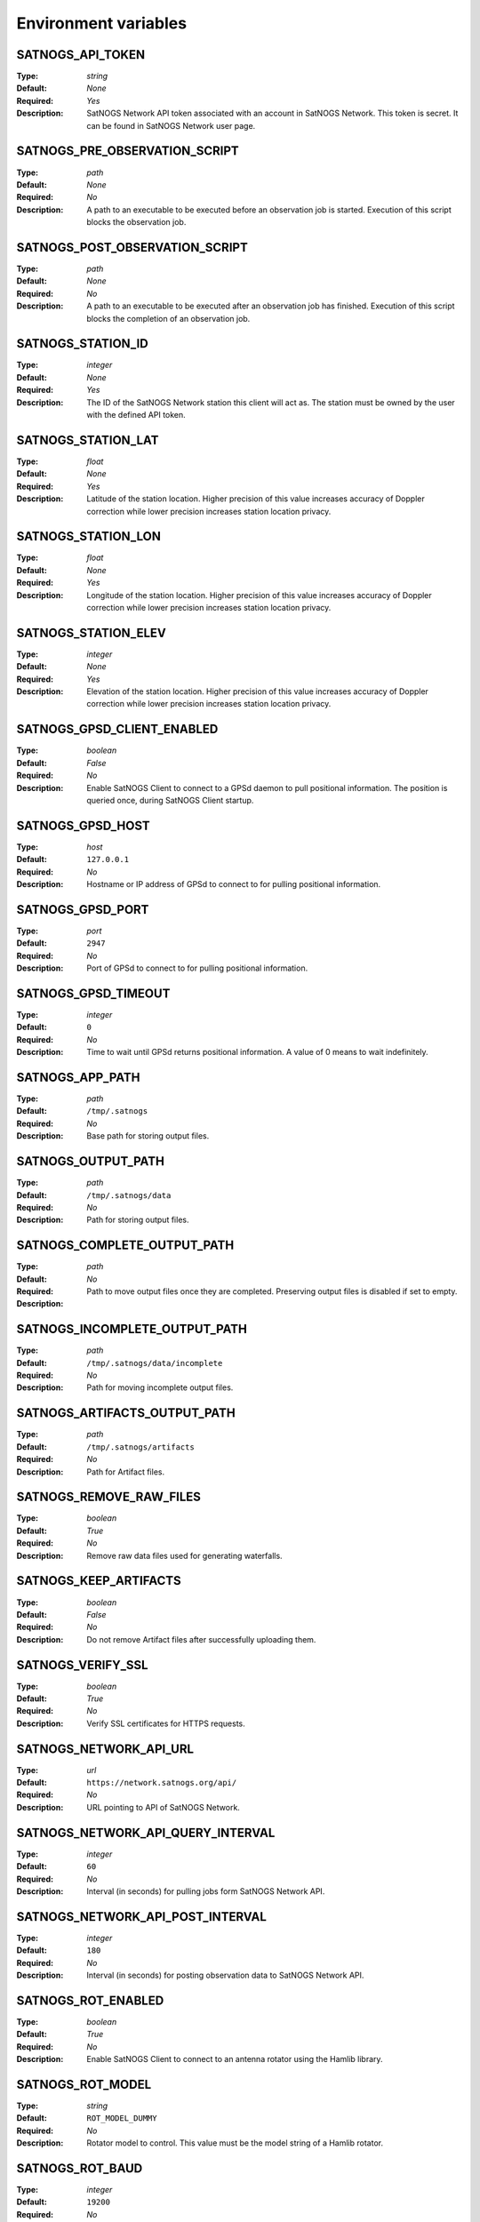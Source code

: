 ..
   This is a generated file; DO NOT EDIT!

   Please edit 'config/menu.json' to modify the list of variables and run
   './contrib/refresh-docs.sh' to regenerate this file

Environment variables
^^^^^^^^^^^^^^^^^^^^^

SATNOGS_API_TOKEN
~~~~~~~~~~~~~~~~~

:Type: *string*
:Default: *None*
:Required: *Yes*
:Description:
   SatNOGS Network API token associated with an account in SatNOGS Network.
   This token is secret.
   It can be found in SatNOGS Network user page.


SATNOGS_PRE_OBSERVATION_SCRIPT
~~~~~~~~~~~~~~~~~~~~~~~~~~~~~~

:Type: *path*
:Default: *None*
:Required: *No*
:Description:
   A path to an executable to be executed before an observation job is started.
   Execution of this script blocks the observation job.


SATNOGS_POST_OBSERVATION_SCRIPT
~~~~~~~~~~~~~~~~~~~~~~~~~~~~~~~

:Type: *path*
:Default: *None*
:Required: *No*
:Description:
   A path to an executable to be executed after an observation job has finished.
   Execution of this script blocks the completion of an observation job.


SATNOGS_STATION_ID
~~~~~~~~~~~~~~~~~~

:Type: *integer*
:Default: *None*
:Required: *Yes*
:Description:
   The ID of the SatNOGS Network station this client will act as.
   The station must be owned by the user with the defined API token.


SATNOGS_STATION_LAT
~~~~~~~~~~~~~~~~~~~

:Type: *float*
:Default: *None*
:Required: *Yes*
:Description:
   Latitude of the station location.
   Higher precision of this value increases accuracy of Doppler correction while lower precision increases station location privacy.


SATNOGS_STATION_LON
~~~~~~~~~~~~~~~~~~~

:Type: *float*
:Default: *None*
:Required: *Yes*
:Description:
   Longitude of the station location.
   Higher precision of this value increases accuracy of Doppler correction while lower precision increases station location privacy.


SATNOGS_STATION_ELEV
~~~~~~~~~~~~~~~~~~~~

:Type: *integer*
:Default: *None*
:Required: *Yes*
:Description:
   Elevation of the station location.
   Higher precision of this value increases accuracy of Doppler correction while lower precision increases station location privacy.


SATNOGS_GPSD_CLIENT_ENABLED
~~~~~~~~~~~~~~~~~~~~~~~~~~~

:Type: *boolean*
:Default: *False*
:Required: *No*
:Description:
   Enable SatNOGS Client to connect to a GPSd daemon to pull positional information.
   The position is queried once, during SatNOGS Client startup.


SATNOGS_GPSD_HOST
~~~~~~~~~~~~~~~~~

:Type: *host*
:Default: ``127.0.0.1``
:Required: *No*
:Description:
   Hostname or IP address of GPSd to connect to for pulling positional information.


SATNOGS_GPSD_PORT
~~~~~~~~~~~~~~~~~

:Type: *port*
:Default: ``2947``
:Required: *No*
:Description:
   Port of GPSd to connect to for pulling positional information.


SATNOGS_GPSD_TIMEOUT
~~~~~~~~~~~~~~~~~~~~

:Type: *integer*
:Default: ``0``
:Required: *No*
:Description:
   Time to wait until GPSd returns positional information.
   A value of 0 means to wait indefinitely.


SATNOGS_APP_PATH
~~~~~~~~~~~~~~~~

:Type: *path*
:Default: ``/tmp/.satnogs``
:Required: *No*
:Description:
   Base path for storing output files.


SATNOGS_OUTPUT_PATH
~~~~~~~~~~~~~~~~~~~

:Type: *path*
:Default: ``/tmp/.satnogs/data``
:Required: *No*
:Description:
   Path for storing output files.


SATNOGS_COMPLETE_OUTPUT_PATH
~~~~~~~~~~~~~~~~~~~~~~~~~~~~

:Type: *path*
:Default:
:Required: *No*
:Description:
   Path to move output files once they are completed.
   Preserving output files is disabled if set to empty.


SATNOGS_INCOMPLETE_OUTPUT_PATH
~~~~~~~~~~~~~~~~~~~~~~~~~~~~~~

:Type: *path*
:Default: ``/tmp/.satnogs/data/incomplete``
:Required: *No*
:Description:
   Path for moving incomplete output files.


SATNOGS_ARTIFACTS_OUTPUT_PATH
~~~~~~~~~~~~~~~~~~~~~~~~~~~~~

:Type: *path*
:Default: ``/tmp/.satnogs/artifacts``
:Required: *No*
:Description:
   Path for Artifact files.


SATNOGS_REMOVE_RAW_FILES
~~~~~~~~~~~~~~~~~~~~~~~~

:Type: *boolean*
:Default: *True*
:Required: *No*
:Description:
   Remove raw data files used for generating waterfalls.


SATNOGS_KEEP_ARTIFACTS
~~~~~~~~~~~~~~~~~~~~~~

:Type: *boolean*
:Default: *False*
:Required: *No*
:Description:
   Do not remove Artifact files after successfully uploading them.


SATNOGS_VERIFY_SSL
~~~~~~~~~~~~~~~~~~

:Type: *boolean*
:Default: *True*
:Required: *No*
:Description:
   Verify SSL certificates for HTTPS requests.


SATNOGS_NETWORK_API_URL
~~~~~~~~~~~~~~~~~~~~~~~

:Type: *url*
:Default: ``https://network.satnogs.org/api/``
:Required: *No*
:Description:
   URL pointing to API of SatNOGS Network.


SATNOGS_NETWORK_API_QUERY_INTERVAL
~~~~~~~~~~~~~~~~~~~~~~~~~~~~~~~~~~

:Type: *integer*
:Default: ``60``
:Required: *No*
:Description:
   Interval (in seconds) for pulling jobs form SatNOGS Network API.


SATNOGS_NETWORK_API_POST_INTERVAL
~~~~~~~~~~~~~~~~~~~~~~~~~~~~~~~~~

:Type: *integer*
:Default: ``180``
:Required: *No*
:Description:
   Interval (in seconds) for posting observation data to SatNOGS Network API.


SATNOGS_ROT_ENABLED
~~~~~~~~~~~~~~~~~~~

:Type: *boolean*
:Default: *True*
:Required: *No*
:Description:
   Enable SatNOGS Client to connect to an antenna rotator using the Hamlib library.


SATNOGS_ROT_MODEL
~~~~~~~~~~~~~~~~~

:Type: *string*
:Default: ``ROT_MODEL_DUMMY``
:Required: *No*
:Description:
   Rotator model to control.
   This value must be the model string of a Hamlib rotator.


SATNOGS_ROT_BAUD
~~~~~~~~~~~~~~~~

:Type: *integer*
:Default: ``19200``
:Required: *No*
:Description:
   Hamlib rotator serial interface baud rate.


SATNOGS_ROT_PORT
~~~~~~~~~~~~~~~~

:Type: *path*
:Default: ``/dev/ttyUSB0``
:Required: *No*
:Description:
   Path to Hamlib rotator serial port device.
   The device must be accessible to the user which SatNOGS Client is running.


SATNOGS_RIG_IP
~~~~~~~~~~~~~~

:Type: *host*
:Default: ``127.0.0.1``
:Required: *No*
:Description:
   Hostname or IP address of Hamlib rotctld.


SATNOGS_RIG_PORT
~~~~~~~~~~~~~~~~

:Type: *integer*
:Default: ``4532``
:Required: *No*
:Description:
   Hamlib rigctld TCP port.


SATNOGS_ROT_THRESHOLD
~~~~~~~~~~~~~~~~~~~~~

:Type: *integer*
:Default: ``4``
:Required: *No*
:Description:
   Azimuth/elevation threshold for moving the rotator.
   Position changes below this threshold will not cause the rotator to move.


SATNOGS_ROT_FLIP
~~~~~~~~~~~~~~~~

:Type: *boolean*
:Default: *False*
:Required: *No*
:Description:
   Enable rotator flipping during high elevation passes.


SATNOGS_ROT_FLIP_ANGLE
~~~~~~~~~~~~~~~~~~~~~~

:Type: *integer*
:Default: ``75``
:Required: *No*
:Description:
   Elevation angle above which the rotator will flip.


SATNOGS_SOAPY_RX_DEVICE
~~~~~~~~~~~~~~~~~~~~~~~

:Type: *string*
:Default: *None*
:Required: *Yes*
:Description:
   SoapySDR device driver to use for RX.
   This setting must be defined in the form ``driver=<name>`` where ``<name>`` is the name of the SoapySDR device driver to use.

   It also allows setting different devices for specific frequency ranges.

   The format for multiple devices is a space delimited list of frequency range -- device pairs:
   ``<min. freq.>-<max. freq>:driver=<name> <min. freq.>-<max. freq.>:driver=<name> ...``

   Where frequencies are in MHz and ``<name>`` is the name of the SoapySDR device driver to use for the specified frequency
   range.

   Example: two RTL-SDR receivers: one for VHF (135..148 MHz), another for UHF (430..470 MHz).

   ``135-148:driver=rtlsdr,serial=1 430-470:driver=rtlsdr,serial=2``


SATNOGS_RX_SAMP_RATE
~~~~~~~~~~~~~~~~~~~~

:Type: *integer*
:Default: *None*
:Required: *Yes*
:Description:
   SoapySDR device sample rate.
   Valid sample rates for attached devices can be queried using ``SoapySDRUtil --probe``.


SATNOGS_RX_BANDWIDTH
~~~~~~~~~~~~~~~~~~~~

:Type: *integer*
:Default: *Flowgraph-defined*
:Required: *No*
:Description:
   SoapySDR device RF bandwidth.
   This setting configures the RF filter on devices that support it.


SATNOGS_DOPPLER_CORR_PER_SEC
~~~~~~~~~~~~~~~~~~~~~~~~~~~~

:Type: *integer*
:Default: *Flowgraph-defined*
:Required: *No*
:Description:
   Number of Doppler corrections per second requested by SatNOGS Radio.


SATNOGS_LO_OFFSET
~~~~~~~~~~~~~~~~~

:Type: *integer*
:Default: *Flowgraph-defined*
:Required: *No*
:Description:
   SoapySDR device local oscillator offset to apply.
   This setting is used to shift the carrier away from the DC spike.


SATNOGS_PPM_ERROR
~~~~~~~~~~~~~~~~~

:Type: *float*
:Default: *Flowgraph-defined*
:Required: *No*
:Description:
   SoapySDR device oscillator frequency error correction to apply.
   This setting is defined in parts per million.


SATNOGS_GAIN_MODE
~~~~~~~~~~~~~~~~~

:Type: *string*
:Default: ``Overall``
:Required: *No*
:Description:
   SoapySDR device gain mode.
   Valid values are: ``Overall``, ``Specific``, ``Settings Field``.


SATNOGS_RF_GAIN
~~~~~~~~~~~~~~~

:Type: *float*
:Default: *Flowgraph-defined*
:Required: *No*
:Description:
   SoapySDR device overall gain, in dB.
   Device drivers set individual, device specific gains to approximate linearity on the overall gain.


SATNOGS_ANTENNA
~~~~~~~~~~~~~~~

:Type: *string*
:Default: *None*
:Required: *Yes*
:Description:
   SoapySDR device antenna to use for RX.
   Valid antennas for attached devices can be queried using ``SoapySDRUtil --probe``.


SATNOGS_DEV_ARGS
~~~~~~~~~~~~~~~~

:Type: *string*
:Default: *Flowgraph-defined*
:Required: *No*
:Description:
   SoapySDR device arguments.
   Valid device arguments for attached devices can be queried using ``SoapySDRUtil --probe``.


SATNOGS_STREAM_ARGS
~~~~~~~~~~~~~~~~~~~

:Type: *string*
:Default: *Flowgraph-defined*
:Required: *No*
:Description:
   SoapySDR stream arguments.
   Valid stream arguments for attached devices can be queried using ``SoapySDRUtil --probe``.


SATNOGS_TUNE_ARGS
~~~~~~~~~~~~~~~~~

:Type: *string*
:Default: *Flowgraph-defined*
:Required: *No*
:Description:
   SoapySDR channel tune arguments.


SATNOGS_OTHER_SETTINGS
~~~~~~~~~~~~~~~~~~~~~~

:Type: *string*
:Default: *Flowgraph-defined*
:Required: *No*
:Description:
   SoapySDR channel other settings.


SATNOGS_DC_REMOVAL
~~~~~~~~~~~~~~~~~~

:Type: *boolean*
:Default: *Flowgraph-defined*
:Required: *No*
:Description:
   SoapySDR device automatic DC offset suppression.


SATNOGS_BB_FREQ
~~~~~~~~~~~~~~~

:Type: *string*
:Default: *Flowgraph-defined*
:Required: *No*
:Description:
   SoapySDR device baseband CORDIC frequency for devices that support it.


ENABLE_IQ_DUMP
~~~~~~~~~~~~~~

:Type: *boolean*
:Default: *False*
:Required: *No*
:Description:
   Create I/Q data dumps for every observation.
   Use this feature with caution.
   Enabling this setting will store large amount of data on the filesystem.


IQ_DUMP_FILENAME
~~~~~~~~~~~~~~~~

:Type: *path*
:Default: *None*
:Required: *No*
:Description:
   Path to file for storing I/Q data dumps.


DISABLE_DECODED_DATA
~~~~~~~~~~~~~~~~~~~~

:Type: *boolean*
:Default: *False*
:Required: *No*
:Description:
   Disable output of decoded data.


UDP_DUMP_HOST
~~~~~~~~~~~~~

:Type: *host*
:Default: *Flowgraph-defined*
:Required: *No*
:Description:
   IP destination of UDP data with Doppler corrected I/Q.


UDP_DUMP_PORT
~~~~~~~~~~~~~

:Type: *port*
:Default: ``57356``
:Required: *No*
:Description:
   Port for UDP data with Doppler corrected I/Q.


SATNOGS_UPLOAD_AUDIO_FILES
~~~~~~~~~~~~~~~~~~~~~~~~~~

:Type: *boolean*
:Default: *True*
:Required: *No*
:Description:
   Enable/Disable uploading audio files to SatNOGS network.


SATNOGS_UPLOAD_WATERFALL_FILES
~~~~~~~~~~~~~~~~~~~~~~~~~~~~~~

:Type: *boolean*
:Default: *True*
:Required: *No*
:Description:
   Enable/Disable uploading waterfalls to SatNOGS network.


SATNOGS_WATERFALL_AUTORANGE
~~~~~~~~~~~~~~~~~~~~~~~~~~~

:Type: *boolean*
:Default: *True*
:Required: *No*
:Description:
   Automatically set power level range of waterfall images.


SATNOGS_WATERFALL_MIN_VALUE
~~~~~~~~~~~~~~~~~~~~~~~~~~~

:Type: *integer*
:Default: ``-100``
:Required: *No*
:Description:
   Minimum power level of waterfall images.


SATNOGS_WATERFALL_MAX_VALUE
~~~~~~~~~~~~~~~~~~~~~~~~~~~

:Type: *integer*
:Default: ``-50``
:Required: *No*
:Description:
   Maximum power level of waterfall images.


SATNOGS_ARTIFACTS_ENABLED
~~~~~~~~~~~~~~~~~~~~~~~~~

:Type: *boolean*
:Default: *False*
:Required: *No*
:Description:
   Enable generation and uploading of HDF5 artifacts files to SatNOGS DB.


SATNOGS_ARTIFACTS_API_URL
~~~~~~~~~~~~~~~~~~~~~~~~~

:Type: *url*
:Default: ``https://db.satnogs.org/api/``
:Required: *No*
:Description:
   URL pointing to API of SatNOGS DB for uploading artifacts.


SATNOGS_ARTIFACTS_API_POST_INTERVAL
~~~~~~~~~~~~~~~~~~~~~~~~~~~~~~~~~~~

:Type: *integer*
:Default: ``180``
:Required: *No*
:Description:
   Interval (in seconds) for posting artifacts to SatNOGS DB.


SATNOGS_ARTIFACTS_API_TOKEN
~~~~~~~~~~~~~~~~~~~~~~~~~~~

:Type: *string*
:Default: *None*
:Required: *No*
:Description:
   SatNOGS DB API token associated with an account in SatNOGS DB.
   This token is secret.
   It is used to upload artifacts to SatNOGS DB.
   It can be found in SatNOGS DB user page.


LOG_LEVEL
~~~~~~~~~

:Type: *string*
:Default: ``WARNING``
:Required: *No*
:Description:
   SatNOGS Client logging level.
   Valid values are:

     * ``CRITICAL``
     * ``ERROR``
     * ``WARNING``
     * ``INFO``
     * ``DEBUG``


SCHEDULER_LOG_LEVEL
~~~~~~~~~~~~~~~~~~~

:Type: *string*
:Default: ``WARNING``
:Required: *No*
:Description:
   SatNOGS Client scheduler logging level.
   Valid values are:

     * ``CRITICAL``
     * ``ERROR``
     * ``WARNING``
     * ``INFO``
     * ``DEBUG``


SENTRY_DSN
~~~~~~~~~~

:Type: *string*
:Default: ``d50342fb75aa8f3945e2f846b77a0cdb7c7d2275``
:Required: *No*
:Description:
   Sentry Data Source Name used for sending events to application monitoring and error tracking server.


SENTRY_ENABLED
~~~~~~~~~~~~~~

:Type: *boolean*
:Default: *False*
:Required: *No*
:Description:
   Enable sending events to Sentry application monitoring and error tracking server.


